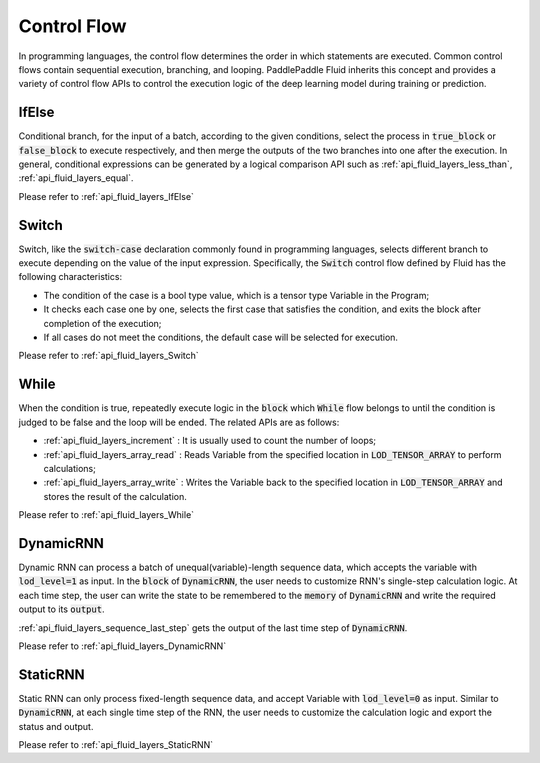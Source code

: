 .. api_guide_control_flow_en:

#############
Control Flow
#############

In programming languages, the control flow determines the order in which statements are executed. Common control flows contain sequential execution, branching, and looping. PaddlePaddle Fluid inherits this concept and provides a variety of control flow APIs to control the execution logic of the deep learning model during training or prediction.

IfElse
======

Conditional branch, for the input of a batch, according to the given conditions, select the process in :code:`true_block` or :code:`false_block` to execute respectively, and then merge the outputs of the two branches into one after the execution. In general, conditional expressions can be generated by a logical comparison API such as :ref:`api_fluid_layers_less_than`, :ref:`api_fluid_layers_equal`.

Please refer to :ref:`api_fluid_layers_IfElse`


Switch
======

Switch, like the :code:`switch-case` declaration commonly found in programming languages, selects different branch to execute depending on the value of the input expression. Specifically, the :code:`Switch` control flow defined by Fluid has the following characteristics:

* The condition of the case is a bool type value, which is a tensor type Variable in the Program;
* It checks each case one by one, selects the first case that satisfies the condition, and exits the block after completion of the execution;
* If all cases do not meet the conditions, the default case will be selected for execution.

Please refer to :ref:`api_fluid_layers_Switch`

While
=====

When the condition is true, repeatedly execute logic in the :code:`block` which :code:`While` flow belongs to until the condition is judged to be false and the loop will be ended. The related APIs are as follows:

* :ref:`api_fluid_layers_increment` : It is usually used to count the number of loops;
* :ref:`api_fluid_layers_array_read` : Reads Variable from the specified location in :code:`LOD_TENSOR_ARRAY` to perform calculations;
* :ref:`api_fluid_layers_array_write` : Writes the Variable back to the specified location in :code:`LOD_TENSOR_ARRAY` and stores the result of the calculation.

Please refer to :ref:`api_fluid_layers_While`

DynamicRNN
==========

Dynamic RNN can process a batch of unequal(variable)-length sequence data, which accepts the variable with :code:`lod_level=1` as input. In the :code:`block` of :code:`DynamicRNN`, the user needs to customize RNN's single-step calculation logic. At each time step, the user can write the state to be remembered to the :code:`memory` of :code:`DynamicRNN` and write the required output to its :code:`output`.

:ref:`api_fluid_layers_sequence_last_step` gets the output of the last time step of :code:`DynamicRNN`.

Please refer to :ref:`api_fluid_layers_DynamicRNN`

StaticRNN
=========

Static RNN can only process fixed-length sequence data, and accept Variable with :code:`lod_level=0` as input. Similar to :code:`DynamicRNN`, at each single time step of the RNN, the user needs to customize the calculation logic and export the status and output.

Please refer to :ref:`api_fluid_layers_StaticRNN`